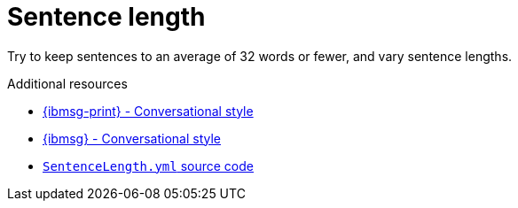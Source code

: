 :navtitle: Sentence length
:keywords: reference, rule, sentence length

= Sentence length

Try to keep sentences to an average of 32 words or fewer, and vary sentence lengths.

.Additional resources

* link:{ibmsg-url-print}[{ibmsg-print} - Conversational style]
* link:{ibmsg-url}?topic=medium-conversational-style[{ibmsg} - Conversational style]
* link:{repository-url}blob/main/.vale/styles/RedHat/SentenceLength.yml[`SentenceLength.yml` source code]
